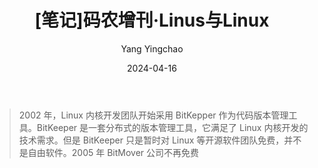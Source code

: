 #+TITLE:  [笔记]码农增刊·Linus与Linux
#+AUTHOR: Yang Yingchao
#+DATE:   2024-04-16
#+OPTIONS:  ^:nil H:5 num:t toc:2 \n:nil ::t |:t -:t f:t *:t tex:t d:(HIDE) tags:not-in-toc
#+STARTUP:  align nodlcheck oddeven lognotestate
#+SEQ_TODO: TODO(t) INPROGRESS(i) WAITING(w@) | DONE(d) CANCELED(c@)
#+LANGUAGE: en
#+TAGS:     noexport(n)
#+EXCLUDE_TAGS: noexport
#+FILETAGS: :tag1:tag2:note:ireader:



#+BEGIN_QUOTE
2002 年，Linux 内核开发团队开始采用 BitKepper 作为代码版本管理工具。BitKeeper 是一套分布式的版本管理工具，它满足了 Linux 内核开发的技术需求。但是 BitKeeper 只是暂时对 Linux 等开源软件团队免费，并不是自由软件。2005 年 BitMover 公司不再免费
#+END_QUOTE

